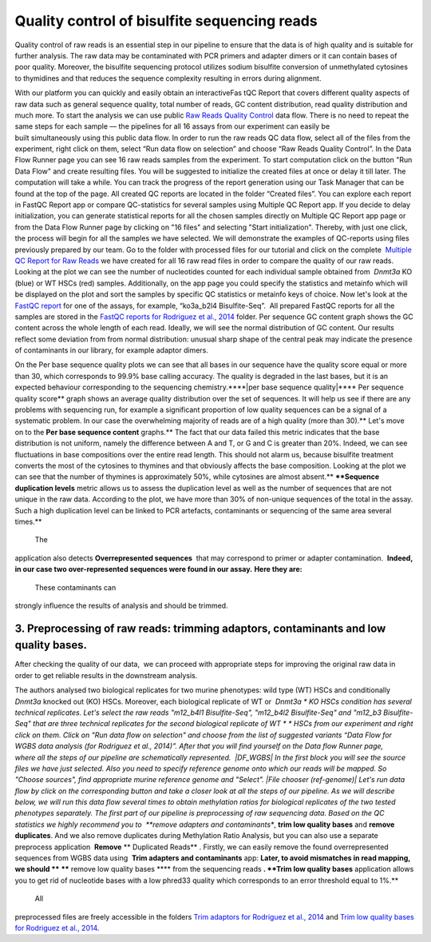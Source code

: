 Quality control of bisulfite sequencing reads
*********************************************

Quality control of raw reads is an essential step in our pipeline to
ensure that the data is of high quality and is suitable for further
analysis. The raw data may be contaminated with PCR primers and adapter
dimers or it can contain bases of poor quality. Moreover, the bisulfite
sequencing protocol utilizes sodium bisulfite conversion of unmethylated
cytosines to thymidines and that reduces the sequence
complexity resulting in errors during alignment.

With our platform you can quickly and easily obtain an interactiveFas tQC Report
that covers different quality aspects of raw
data such as general sequence quality, total number of reads, GC content
distribution, read quality distribution and much more. To start the
analysis we can use public `Raw Reads Quality
Control <https://platform.genestack.org/endpoint/application/run/genestack/dataflowrunner?a=GSF972554&action=viewFile>`__ data
flow. There is no need to repeat the same steps for each sample —
the pipelines for all 16 assays from our experiment can easily be
built simultaneously using this public data flow. In order to run the
raw reads QC data flow, select all of the files from the experiment,
right click on them, select “Run data flow on selection” and choose “Raw
Reads Quality Control”. |choose DF| In the Data Flow Runner page you
can see 16 raw reads samples from the experiment. |DF_FastQC| To
start computation click on the button "Run Data Flow" and create
resulting files. You will be suggested to initialize the created files
at once or delay it till later. |Start initialization| The computation
will take a while. You can track the progress of the report generation
using our Task Manager that can be found at the top of the page. All
created QC reports are located in the folder “Created files”. You can
explore each report in FastQC Report app or compare QC-statistics for
several samples using Multiple QC Report app. |View Resuts| If you
decide to delay initialization, you can generate statistical reports for
all the chosen samples directly on Multiple QC Report app page or from
the Data Flow Runner page by clicking on "16 files" and selecting "Start
initialization". Thereby, with just one click, the process will begin
for all the samples we have selected. |FastQC_3| We will demonstrate
the examples of QC-reports using files previously prepared by our team.
Go to the folder with processed files for our tutorial and click on the
complete  `Multiple QC Report for Raw
Reads <https://platform.genestack.org/endpoint/application/run/genestack/multiple-qc-plotter?a=GSF970040&action=viewFile>`__ we
have created for all 16 raw read files in order to compare the quality
of our raw reads. |Multiple QC plot for RawReads| Looking at the plot
we can see the number of nucleotides counted for each individual sample
obtained from  *Dnmt3a* KO (blue) or WT HSCs (red) samples.
Additionally, on the app page you could specify the statistics and
metainfo which will be displayed on the plot and sort the samples by
specific QC statistics or metainfo keys of choice. Now let's look
at the  `FastQC
report <https://platform.genestack.org/endpoint/application/run/genestack/fastqc-report?a=GSF969042&action=viewFile>`__
for one of the assays, for example, “ko3a_b2l4 Bisulfite-Seq”.  All
prepared FastQC reports for all the samples are stored in the `FastQC
reports for Rodriguez et al.,
2014 <https://platform.genestack.org/endpoint/application/run/genestack/filebrowser?a=GSF969029&action=viewFile&page=1>`__ folder.
Per sequence GC content graph shows the GC content across the
whole length of each read. Ideally, we will see the normal distribution
of GC content. Our results reflect some deviation from from normal
distribution: unusual sharp shape of the central peak may indicate the
presence of contaminants in our library, for example adaptor
dimers.

|Per sequence GC content|

On the Per base sequence
quality plots we can see that all bases in our sequence have
the quality score equal or more than 30, which corresponds to 99.9% base
calling accuracy. The quality is degraded in the last bases, but it is
an expected behaviour corresponding to the sequencing chemistry.****|per base sequence quality|****
Per sequence quality score**  graph
shows an average quality distribution over the set of sequences. It will
help us see if there are any problems with sequencing run, for example a
significant proportion of low quality sequences can be a signal of a
systematic problem. In our case the overwhelming majority of reads are
of a high quality (more than 30).** |fastqc per sequence quality
scores| Let's move on to the **Per base sequence
content** graphs.** The fact that our data failed this metric indicates
that the base distribution is not uniform, namely the difference between
A and T, or G and C is greater than 20%. Indeed, we can see fluctuations
in base compositions over the entire read length. This should not alarm
us, because bisulfite treatment converts the most of the cytosines to
thymines and that obviously affects the base composition. Looking at the
plot we can see that the number of thymines is approximately 50%, while
cytosines are almost absent.** |fastqc per base seq
content| ****Sequence duplication levels** metric allows us to assess
the duplication level as well as the number of sequences that are not
unique in the raw data. According to the plot, we have more than 30% of
non-unique sequences of the total in the assay. Such a high duplication
level can be linked to PCR artefacts, contaminants or sequencing of the
same area several times.**

|fastqc sequence duplication levels|

 The
application also detects **Overrepresented sequences**  that may
correspond to primer or adapter contamination.  **Indeed, in our case
two over-represented sequences were found in our assay.** **Here they
are:**

|FastQC (overrepresented sequences)|

 These contaminants can
strongly influence the results of analysis and should be trimmed.

**3. Preprocessing of raw reads: trimming adaptors, contaminants and low quality bases.**
~~~~~~~~~~~~~~~~~~~~~~~~~~~~~~~~~~~~~~~~~~~~~~~~~~~~~~~~~~~~~~~~~~~~~~~~~~~~~~~~~~~~~~~~~

After checking the quality of our data,  we can proceed with
appropriate steps for improving the original raw data in order to get
reliable results in the downstream analysis. 

The authors analysed two biological replicates for two murine
phenotypes: wild type (WT) HSCs and conditionally *Dnmt3a* knocked out
(KO) HSCs. Moreover, each biological replicate of WT or  *Dnmt3a * KO
HSCs condition has several technical replicates. Let's select the raw
reads "m12_b4l1 Bisulfite-Seq", "m12_b4l2 Bisulfite-Seq" and "m12_b3
Bisulfite-Seq" that are three technical replicates for the second
biological replicate of WT * * HSCs from our experiment and right
click on them. Click on "Run data flow on selection" and choose from the
list of suggested variants “Data Flow for WGBS data analysis (for
Rodriguez et al., 2014)”. After that you will find yourself on the Data
flow Runner page, where all the steps of our pipeline are
schematically represented.  |DF_WGBS| In the first block you will see
the source files we have just selected. Also you need to specify
reference genome onto which our reads will be mapped. So "Choose
sources", find appropriate murine reference genome and "Select". |File
chooser (ref-genome)| Let's run data flow by click on the corresponding
button and take a closer look at all the steps of our pipeline. As we
will describe below, we will run this data flow several times to obtain
methylation ratios for biological replicates of the two tested
phenotypes separately. The first part of our pipeline is preprocessing
of raw sequencing data. Based on the QC statistics we highly recommend
you to  **remove adapters and contaminants**, **trim low quality
bases** and **remove duplicates**. And we also remove duplicates
during Methylation Ratio Analysis, but you can also use a separate
preprocess application  **Remove** ** Duplicated Reads** . Firstly,
we can easily remove the found overrepresented sequences from WGBS data
using  **Trim adapters and contaminants** app: |DF trim adaptors and
contaminants| **Later, to avoid mismatches in read mapping, we
should **** ****** remove low quality bases **** from the sequencing
reads **. **Trim low quality bases** application allows you to get rid
of nucleotide bases with a low phred33 quality which corresponds to an
error threshold equal to 1%.**

|df trim low quality bases|

 All
preprocessed files are freely accessible in the folders `Trim adaptors
for Rodriguez et al.,
2014 <https://platform.genestack.org/endpoint/application/run/genestack/filebrowser?a=GSF968745&action=viewFile>`__ and `Trim
low quality bases for Rodriguez et al.,
2014 <https://platform.genestack.org/endpoint/application/run/genestack/filebrowser?a=GSF968751&action=viewFile>`__.

.. |choose DF| image:: https://genestack.com/wp-content/uploads/2015/11/choose-DF.png
.. |DF_FastQC| image:: https://genestack.com/wp-content/uploads/2015/12/DF_FastQC.png
.. |Start initialization| image:: https://genestack.com/wp-content/uploads/2015/12/Start-initialization.png
.. |View Resuts| image:: https://genestack.com/wp-content/uploads/2015/12/View-Resuts.png
.. |FastQC_3| image:: https://genestack.com/wp-content/uploads/2015/08/FastQC_3.png
.. |Multiple QC plot for RawReads| image:: https://genestack.com/wp-content/uploads/2015/09/Multiple-QC-plot-for-RawReads.png
.. |Per sequence GC content| image:: https://genestack.com/wp-content/uploads/2015/12/Per-sequence-GC-content1.png
.. |per base sequence quality| image:: https://genestack.com/wp-content/uploads/2015/12/per-base-sequence-quality-1.png
.. |fastqc per sequence quality scores| image:: https://genestack.com/wp-content/uploads/2015/12/fastqc-per-sequence-quality-scores.png
.. |fastqc per base seq content| image:: https://genestack.com/wp-content/uploads/2015/12/fastqc-per-base-seq-content.png
.. |fastqc sequence duplication levels| image:: https://genestack.com/wp-content/uploads/2015/12/fastqc-sequence-duplication-levels.png
.. |FastQC (overrepresented sequences)| image:: https://genestack.com/wp-content/uploads/2015/08/FastQC-overrepresented-sequences.png
.. |DF_WGBS| image:: https://genestack.com/wp-content/uploads/2015/12/DF_WGBS2.png
.. |File chooser (ref-genome)| image:: https://genestack.com/wp-content/uploads/2015/11/File-chooser-ref-genome.png
.. |DF trim adaptors and contaminants| image:: https://genestack.com/wp-content/uploads/2015/12/DF-trim-adaptors-and-contaminants.png
.. |df trim low quality bases| image:: https://genestack.com/wp-content/uploads/2015/12/df-trim-low-quality-bases.png
